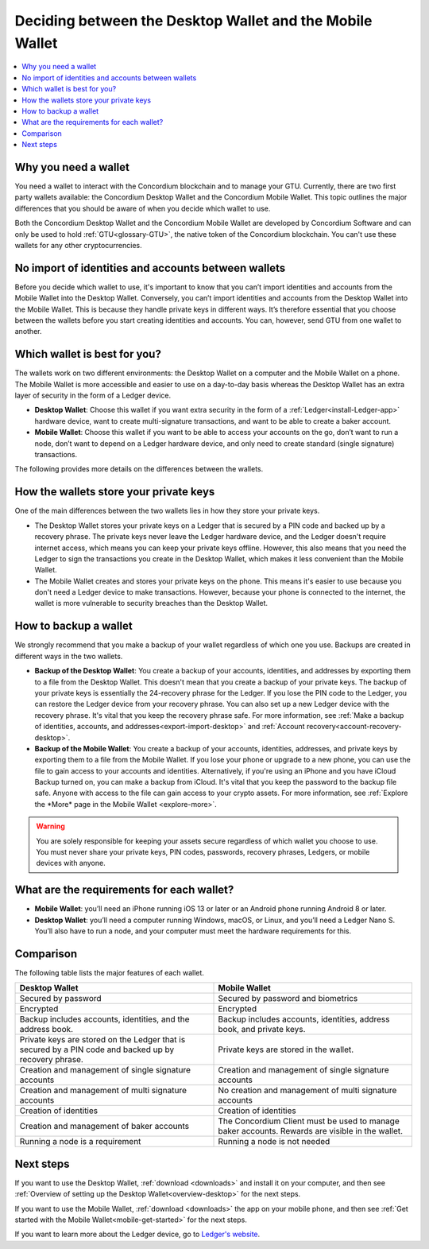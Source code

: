 
.. _choosing-wallet:

==========================================================
Deciding between the Desktop Wallet and the Mobile Wallet
==========================================================

.. contents::
   :local:
   :backlinks: none

Why you need a wallet
=====================

You need a wallet to interact with the Concordium blockchain and to manage your GTU. Currently, there are two first party wallets available: the Concordium Desktop Wallet and the Concordium Mobile Wallet. This topic outlines the major differences that you should be aware of when you decide which wallet to use.

Both the Concordium Desktop Wallet and the Concordium Mobile Wallet are developed by Concordium Software and can only be used to hold :ref:`GTU<glossary-GTU>`, the native token of the Concordium blockchain. You can't use these wallets for any other cryptocurrencies.

No import of identities and accounts between wallets
====================================================

Before you decide which wallet to use, it's important to know that you can’t import identities and accounts from the Mobile Wallet into the Desktop Wallet. Conversely, you can’t import identities and accounts from the Desktop Wallet into the Mobile Wallet. This is because they handle private keys in different ways. It’s therefore essential that you choose between the wallets before you start creating identities and accounts. You can, however, send GTU from one wallet to another.

Which wallet is best for you?
=============================

The wallets work on two different environments: the Desktop Wallet on a computer and the Mobile Wallet on a phone. The Mobile Wallet is more accessible and easier to use on a day-to-day basis whereas the Desktop Wallet has an extra layer of security in the form of a Ledger device.

- **Desktop Wallet**: Choose this wallet if you want extra security in the form of a :ref:`Ledger<install-Ledger-app>` hardware device, want to create multi-signature transactions, and want to be able to create a baker account.

- **Mobile Wallet**: Choose this wallet if you want to be able to access your accounts on the go, don’t want to run a node, don’t want to depend on a Ledger hardware device, and only need to create standard (single signature) transactions.

The following provides more details on the differences between the wallets.

How the wallets store your private keys
=======================================

One of the main differences between the two wallets lies in how they store your private keys.

-  The Desktop Wallet stores your private keys on a Ledger that is secured by a PIN code and backed up by a recovery phrase. The private keys never leave the Ledger hardware device, and the Ledger doesn't require internet access, which means you can keep your private keys offline. However, this also means that you need the Ledger to sign the transactions you create in the Desktop Wallet, which makes it less convenient than the Mobile Wallet.

- The Mobile Wallet creates and stores your private keys on the phone. This means it's easier to use because you don't need a Ledger device to make transactions. However, because your phone is connected to the internet, the wallet is more vulnerable to security breaches than the Desktop Wallet.

How to backup a wallet
======================

We strongly recommend that you make a backup of your wallet regardless of which one you use. Backups are created in different ways in the two wallets.

- **Backup of the Desktop Wallet**: You create a backup of your accounts, identities, and addresses by exporting them to a file from the Desktop Wallet. This doesn't mean that you create a backup of your private keys. The backup of your private keys is essentially the 24-recovery phrase for the Ledger. If you lose the PIN code to the Ledger, you can restore the Ledger device from your recovery phrase. You can also set up a new Ledger device with the recovery phrase. It's vital that you keep the recovery phrase safe. For more information, see :ref:`Make a backup of identities, accounts, and addresses<export-import-desktop>` and :ref:`Account recovery<account-recovery-desktop>`.

- **Backup of the Mobile Wallet**: You create a backup of your accounts, identities, addresses, and private keys by exporting them to a file from the Mobile Wallet. If you lose your phone or upgrade to a new phone, you can use the file to gain access to your accounts and identities. Alternatively, if you're using an iPhone and you have iCloud Backup turned on, you can make a backup from iCloud. It's vital that you keep the password to the backup file safe. Anyone with access to the file can gain access to your crypto assets. For more information, see :ref:`Explore the *More* page in the Mobile Wallet <explore-more>`.

.. Warning::
   You are solely responsible for keeping your assets secure regardless of which wallet you choose to use. You must never share your private keys, PIN codes, passwords, recovery phrases, Ledgers, or mobile devices with anyone.

What are the requirements for each wallet?
==========================================

- **Mobile Wallet**: you’ll need an iPhone running iOS 13 or later or an Android phone running Android 8 or later.

- **Desktop Wallet**: you’ll need a computer running Windows, macOS, or Linux, and you’ll need a Ledger Nano S. You’ll also have to run a node, and your computer must meet the hardware requirements for this.

Comparison
==========

The following table lists the major features of each wallet.

.. list-table::
   :widths: 20 20
   :header-rows: 1

   *  - **Desktop Wallet**
      - **Mobile Wallet**
   *  - Secured by password
      - Secured by password and biometrics
   *  - Encrypted
      - Encrypted
   *  - Backup includes accounts, identities, and the address book.
      - Backup includes accounts, identities, address book, and private keys.
   *  - Private keys are stored on the Ledger that is secured by a PIN code and backed up by recovery phrase.
      - Private keys are stored in the wallet.
   *  - Creation and management of single signature accounts
      - Creation and management of single signature accounts
   *  - Creation and management of multi signature accounts
      - No creation and management of multi signature accounts
   *  - Creation of identities
      - Creation of identities
   *  - Creation and management of baker accounts
      - The Concordium Client must be used to manage baker accounts. Rewards are visible in the wallet.
   *  - Running a node is a requirement
      - Running a node is not needed

Next steps
==========

If you want to use the Desktop Wallet, :ref:`download <downloads>` and install it on your computer, and then see :ref:`Overview of setting up the Desktop Wallet<overview-desktop>` for the next steps.

If you want to use the Mobile Wallet, :ref:`download <downloads>` the app on your mobile phone, and then see :ref:`Get started with the Mobile Wallet<mobile-get-started>` for the next steps.

If you want to learn more about the Ledger device, go to `Ledger's website <https://www.ledger.com>`_.
